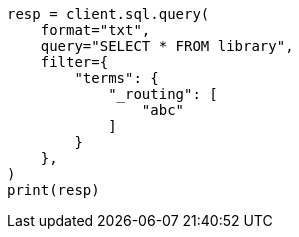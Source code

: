 // This file is autogenerated, DO NOT EDIT
// sql/endpoints/rest.asciidoc:409

[source, python]
----
resp = client.sql.query(
    format="txt",
    query="SELECT * FROM library",
    filter={
        "terms": {
            "_routing": [
                "abc"
            ]
        }
    },
)
print(resp)
----
